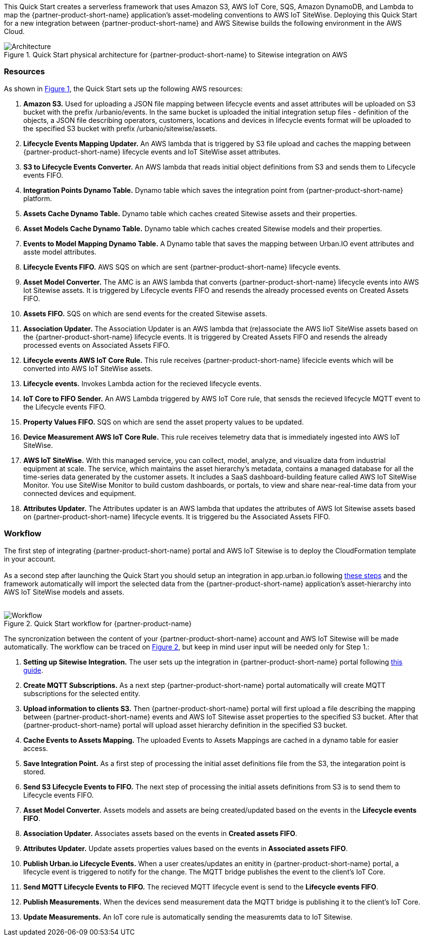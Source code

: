 :xrefstyle: short

This Quick Start creates a serverless framework that uses Amazon S3, AWS IoT Core, SQS, Amazon DynamoDB, and Lambda to map the {partner-product-short-name} application's asset-modeling conventions to AWS IoT SiteWise. Deploying this Quick Start for a new integration between {partner-product-short-name} and AWS Sitewise builds the following environment in the AWS Cloud.

// Replace this example diagram with your own. Follow our wiki guidelines: https://w.amazon.com/bin/view/AWS_Quick_Starts/Process_for_PSAs/#HPrepareyourarchitecturediagram. Upload your source PowerPoint file to the GitHub {deployment name}/docs/images/ directory in this repo. 

[#architecture1]
.Quick Start physical architecture for {partner-product-short-name} to Sitewise integration on AWS
image::../images/urbanio-sitewise-integration_1.png[Architecture]

=== Resources
As shown in <<architecture1>>, the Quick Start sets up the following AWS resources:

. **Amazon S3.** Used for uploading a JSON file mapping between lifecycle events and asset attributes will be uploaded on S3 bucket with the prefix /urbanio/events. In the same bucket is uploaded the initial integration setup files - definition of the objects, a JSON file describing operators, customers, locations and devices in lifecycle events format will be uploaded to the specified S3 bucket with prefix /urbanio/sitewise/assets.
. **Lifecycle Events Mapping Updater.** An AWS lambda that is triggered by S3 file upload and caches the mapping between {partner-product-short-name} lifecycle events and IoT SiteWise asset attributes.
. **S3 to Lifecycle Events Converter.** An AWS lambda that reads initial object definitions from S3 and sends them to Lifecycle events FIFO.
. **Integration Points Dynamo Table.** Dynamo table which saves the integration point from {partner-product-short-name} platform.
. **Assets Cache Dynamo Table.** Dynamo table which caches created Sitewise assets and their properties.
. **Asset Models Cache Dynamo Table.** Dynamo table which caches created Sitewise models and their properties.
. **Events to Model Mapping Dynamo Table.** A Dynamo table that saves the mapping between Urban.IO event attributes and asste model attributes.
. **Lifecycle Events FIFO.** AWS SQS on which are sent {partner-product-short-name} lifecycle events.
. **Asset Model Converter.** The AMC is an AWS lambda that converts {partner-product-short-name} lifecycle events into AWS Iot Sitewise assets. It is triggered by Lifecycle events FIFO and resends the already processed events on Created Assets FIFO.
. **Assets FIFO.** SQS on which are send events for the created Sitewise assets.
. **Association Updater.** The Association Updater is an AWS lambda that (re)associate the AWS IioT SiteWise assets based on the {partner-product-short-name} lifecycle events. It is triggered by Created Assets FIFO and resends the already processed events on Associated Assets FIFO.
. **Lifecycle events AWS IoT Core Rule.** This rule receives {partner-product-short-name} lifecicle events which will be converted into AWS IoT SiteWise assets.
. **Lifecycle events.** Invokes Lambda action for the recieved lifecycle events.
. **IoT Core to FIFO Sender.** An AWS Lambda triggered by AWS IoT Core rule, that sensds the recieved lifecycle MQTT event to the Lifecycle events FIFO.
. **Property Values FIFO.** SQS on which are send the asset property values to be updated.
. **Device Measurement AWS IoT Core Rule.** This rule receives telemetry data that is immediately ingested into AWS IoT SiteWise.
. **AWS IoT SiteWise.** With this managed service, you can collect, model, analyze, and visualize data from industrial equipment at scale. The service, which maintains the asset hierarchy's metadata, contains a managed database for all the time-series data generated by the customer assets. It includes a SaaS dashboard-building feature called AWS IoT SiteWise Monitor. You use SiteWise Monitor to build custom dashboards, or portals, to view and share near-real-time data from your connected devices and equipment.
. **Attributes Updater.** The Attributes updater is an AWS lambda that updates the attributes of AWS Iot Sitewise assets based on {partner-product-short-name} lifecycle events. It is triggered bu the Associated Assets FIFO.


=== Workflow
The first step of integrating {partner-product-short-name} portal and AWS IoT Sitewise is to deploy the CloudFormation template in your account. +
{empty} +
As a second step after launching the Quick Start you should setup an integration in app.urban.io following https://support.urban.io/support/solutions/articles/43000627793-integration-with-aws-iot-sitewise/preview[these steps] and the framework automatically will import the selected data from the {partner-product-short-name} application's asset-hierarchy into AWS IoT SiteWise models and assets. +
{empty} +

[#architecture2]
.Quick Start workflow for {partner-product-name}
image::../images/urbanio-sitewise-integration_2.png[Workflow]

The syncronization between the content of your {partner-product-short-name} account and AWS IoT Sitewise will be made automatically.
The workflow can be traced on <<architecture2>>, but keep in mind user input will be needed only for Step 1.:

. **Setting up Sitewise Integration.** The user sets up the integration in {partner-product-short-name} portal following https://support.urban.io/support/solutions/articles/43000627793-integration-with-aws-iot-sitewise/preview[this guide].
. **Create MQTT Subscriptions.** As a next step {partner-product-short-name} portal automatically will create MQTT subscriptions for the selected entity.
. **Upload information to clients S3.** Then {partner-product-short-name} portal will first upload a file describing the mapping between {partner-product-short-name} events and AWS IoT Sitewise asset properties to the specified S3 bucket. After that {partner-product-short-name} portal will upload asset hierarchy definition in the specified S3 bucket.
. **Cache Events to Assets Mapping.** The uploaded Events to Assets Mappings are cached in a dynamo table for easier access.
. **Save Integration Point.** As a first step of processing the initial asset definitions file from the S3, the integaration point is stored.
. **Send S3 Lifecycle Events to FIFO.** The next step of processing the initial assets definitions from S3 is to send them to Lifecycle events FIFO.
. **Asset Model Converter.** Assets models and assets are being created/updated based on the events in the **Lifecycle events FIFO**.
. **Association Updater.** Associates assets based on the events in **Created assets FIFO**.
. **Attributes Updater.** Update assets properties values based on the events in **Associated assets FIFO**.
. **Publish Urban.io Lifecycle Events.** When a user creates/updates an enitity in {partner-product-short-name} portal, a lifecycle event is triggered to notify for the change. The MQTT bridge publishes the event to the client's IoT Core.
. **Send MQTT Lifecycle Events to FIFO.** The recieved MQTT lifecycle event is send to the **Lifecycle events FIFO**.
. **Publish Measurements.** When the devices send measurement data the MQTT bridge is publishing it to the client's IoT Core.
. **Update Measurements.** An IoT core rule is automatically sending the measuremts data to IoT Sitewise.
